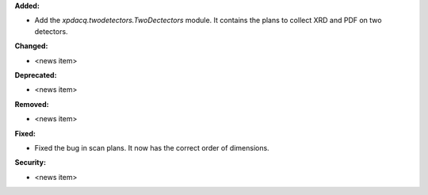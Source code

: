 **Added:**

* Add the `xpdacq.twodetectors.TwoDectectors` module. It contains the plans to collect XRD and PDF on two detectors.

**Changed:**

* <news item>

**Deprecated:**

* <news item>

**Removed:**

* <news item>

**Fixed:**

* Fixed the bug in scan plans. It now has the correct order of dimensions.

**Security:**

* <news item>
